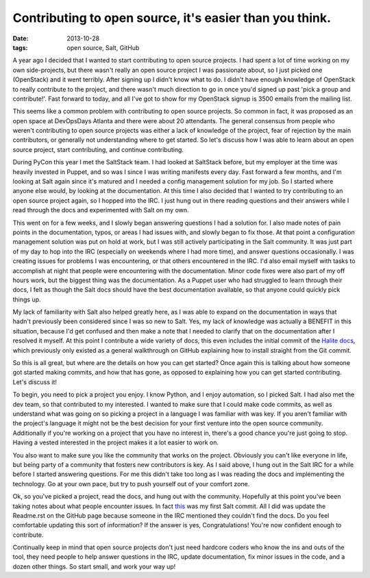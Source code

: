 Contributing to open source, it's easier than you think.
========================================================
:date: 2013-10-28
:tags: open source, Salt, GitHub

A year ago I decided that I wanted to start contributing to open source
projects. I had spent a lot of time working on my own side-projects, but
there wasn't really an open source project I was passionate about, so I
just picked one (OpenStack) and it went terribly. After signing up I didn't
know what to do. I didn't have enough knowledge of OpenStack to really
contribute to the project, and there wasn't much direction to go in once you'd
signed up past 'pick a group and contribute!'. Fast forward to today, and all
I've got to show for my OpenStack signup is 3500 emails from the mailing list.

This seems like a common problem with contributing to open source projects. So
common in fact, it was proposed as an open space at DevOpsDays Atlanta and
there were about 20 attendants. The general consensus from people who weren't
contributing to open source projects was either a lack of knowledge of the
project, fear of rejection by the main contributors, or generally not
understanding where to get started. So let's discuss how I was able to learn
about an open source project, start contributing, and continue contributing.

During PyCon this year I met the SaltStack team. I had looked at SaltStack
before, but my employer at the time was heavily invested in Puppet, and so was
I since I was writing manifests every day. Fast forward a few months, and I'm
looking at Salt again since it's matured and I needed a config management
solution for my job. So I started where anyone else would, by looking at the
documentation. At this time I also decided that I wanted to try contributing
to an open source project again, so I hopped into the IRC. I just hung out in
there reading questions and their answers while I read through the docs and
experimented with Salt on my own.

This went on for a few weeks, and I slowly began answering questions I had a
solution for. I also made notes of pain points in the documentation, typos,
or areas I had issues with, and slowly began to fix those. At that point a
configuration management solution was put on hold at work, but I was still
actively participating in the Salt community. It was just part of my day to
hop into the IRC (especially on weekends where I had more time), and answer
questions occasionally. I was creating issues for problems I was encountering,
or that others encountered in the IRC. I'd also email myself with tasks to
accomplish at night that people were encountering with the documentation.
Minor code fixes were also part of my off hours work, but the biggest thing
was the documentation. As a Puppet user who had struggled to learn through
their docs, I felt as though the Salt docs should have the best documentation
available, so that anyone could quickly pick things up.

My lack of familiarity with Salt also helped greatly here, as I was able to
expand on the documentation in ways that hadn't previously been considered
since I was so new to Salt. Yes, my lack of knowledge was actually a BENEFIT
in this situation, because I'd get confused and then make a note that I needed
to clarify that on the documentation after I resolved it myself. At this point
I contribute a wide variety of docs, this even includes the initial commit of
the `Halite docs <http://docs.saltstack.com/topics/tutorials/halite.html>`_,
which previously only existed as a general walkthrough on GitHub explaining
how to install straight from the Git commit.

So this is all great, but where are the details on how you can get started?
Once again this is talking about how someone got started making commits,
and how that has gone, as opposed to explaining how you can get started
contributing. Let's discuss it!

To begin, you need to pick a project you enjoy. I know Python, and I enjoy
automation, so I picked Salt. I had also met the dev team, so that contributed
to my interested. I wanted to make sure that I could make code commits, as
well as understand what was going on so picking a project in a language I was
familiar with was key. If you aren't familiar with the project's language it
might not be the best decision for your first venture into the open source
community. Additionally if you're working on a project that you have no
interest in, there's a good chance you're just going to stop. Having a vested
interested in the project makes it a lot easier to work on.

You also want to make sure you like the community that works on the project.
Obviously you can't like everyone in life, but being party of a community that
fosters new contributors is key. As I said above, I hung out in the Salt IRC
for a while before I started answering questions. For me this didn't take too
long as I was reading the docs and implementing the technology. Go at your own
pace, but try to push yourself out of your comfort zone.

Ok, so you've picked a project, read the docs, and hung out with the
community. Hopefully at this point you've been taking notes about what people
encounter issues. In fact
`this <https://github.com/saltstack/salt-cloud/pull/502>`_ was my first Salt
commit. All I did was update the Readme.rst on the GitHub page because someone
in the IRC mentioned they couldn't find the docs. Do you feel comfortable
updating this sort of information? If the answer is yes, Congratulations!
You're now confident enough to contribute.

Continually keep in mind that open source projects don't just need hardcore
coders who know the ins and outs of the tool, they need people to help answer
questions in the IRC, update documentation, fix minor issues in the code, and
a dozen other things. So start small, and work your way up!

